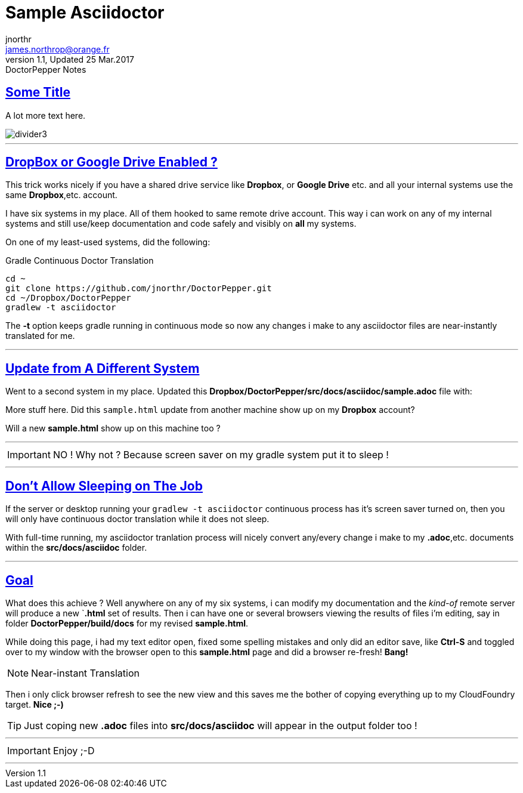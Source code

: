 = Sample Asciidoctor
jnorthr <james.northrop@orange.fr>
V1.1, Updated 25 Mar.2017: DoctorPepper Notes
:sectanchors:
:sectlinks:
:icons: font
:imagesdir: ./images

== Some Title

A lot more text here.

image::divider3.png[align=center, title-align=center]

''''

== DropBox or Google Drive Enabled ?

This trick works nicely if you have a shared drive service like *Dropbox*, or *Google Drive* etc. and all your internal systems use the same *Dropbox*,etc. account.

I have six systems in my place. All of them hooked to same remote drive account. This way i can work on any of my internal systems and
still use/keep documentation and code safely and visibly on *all* my systems.

On one of my least-used systems, did the following:

.Gradle Continuous Doctor Translation
[source,bash]
----
cd ~
git clone https://github.com/jnorthr/DoctorPepper.git
cd ~/Dropbox/DoctorPepper
gradlew -t asciidoctor
----

The *-t* option keeps gradle running in continuous mode so now any changes i make to any asciidoctor files are near-instantly
translated for me.

''''

== Update from A Different System

Went to a second system in my place. Updated this *Dropbox/DoctorPepper/src/docs/asciidoc/sample.adoc* file with:

More stuff here. Did this `sample.html` update from another machine show up on my *Dropbox* account?

Will a new *sample.html* show up on this machine too ?

''''

IMPORTANT: NO ! Why not ? Because screen saver on my gradle system put it to sleep !

''''

== Don't Allow Sleeping on The Job

If the server or desktop running your `gradlew -t asciidoctor` continuous process has it's screen saver
turned on, then you will only have continuous doctor translation while it does not sleep.

With full-time running, my asciidoctor tranlation process will nicely convert any/every change i make to my *.adoc*,etc.
 documents within the *src/docs/asciidoc* folder. 

''''

== Goal

What does this achieve ? Well anywhere on any of my six systems, i can modify my documentation and the _kind-of_
remote server will produce a new `*.html* set of results. Then i can have one or several browsers viewing the
results of files i'm editing, say in folder *DoctorPepper/build/docs* for my revised *sample.html*.

While doing this page, i had my text editor open, fixed some spelling mistakes and only did an editor save, like *Ctrl-S*
and toggled over to my window with the browser open to this *sample.html* page and did a browser re-fresh! *Bang!*

NOTE: Near-instant Translation

Then i only click browser refresh to see the new view and this saves me the bother of copying 
everything up to my CloudFoundry target. *Nice ;-)*

TIP: Just coping new *.adoc* files into *src/docs/asciidoc* will appear in the output folder too !

''''

IMPORTANT: Enjoy ;-D

''''
  